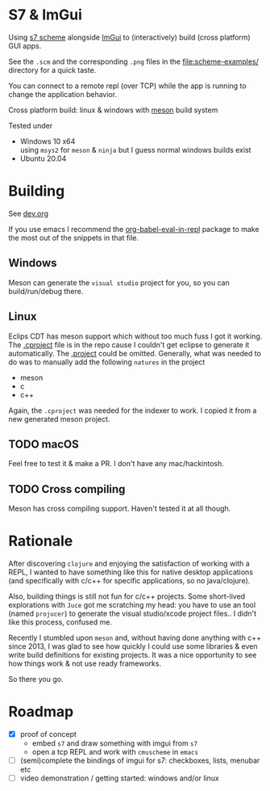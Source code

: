 * S7 & ImGui
  Using [[https://ccrma.stanford.edu/software/snd/snd/s7.html][s7 scheme]] alongside [[https://github.com/ocornut/imgui][ImGui]] to (interactively) build (cross platform) GUI apps.

  See the =.scm= and the corresponding =.png= files in the [[file:scheme-examples/]] directory for a quick taste.

  You can connect to a remote repl (over TCP) while the app is running to change the application behavior.

  Cross platform build: linux & windows with [[https://mesonbuild.com/][meson]] build system
  
  Tested under
  - Windows 10 x64 \\
    using =msys2= for =meson= & =ninja= but I guess normal windows builds exist
  - Ubuntu 20.04

* Building
  See [[file:dev.org][dev.org]]
  
  If you use emacs I recommend the [[https://github.com/diadochos/org-babel-eval-in-repl][org-babel-eval-in-repl]] package to make the most out of the snippets in that file.

** Windows
   Meson can generate the =visual studio= project for you, so you can build/run/debug there.

** Linux
   Eclips CDT has meson support which without too much fuss I got it working. The [[file:.cproject][.cproject]] file is in the repo cause I couldn't get eclipse to generate it automatically. The [[file:.project][.project]] could be omitted. Generally, what was needed to do was to manually add the following =natures= in the project
   - meson
   - c
   - c++

   Again, the =.cproject= was needed for the indexer to work. I copied it from a new generated meson project.

** TODO macOS
   Feel free to test it & make a PR. I don't have any mac/hackintosh.

** TODO Cross compiling
   Meson has cross compiling support. Haven't tested it at all though.

* Rationale
  After discovering =clojure= and enjoying the satisfaction of working with a REPL, I wanted to have something like this for native desktop applications (and specifically with c/c++ for specific applications, so no java/clojure).

  Also, building things is still not fun for c/c++ projects. Some short-lived explorations with =Juce= got me scratching my head: you have to use an tool (named =projucer=) to generate the visual studio/xcode project files.. I didn't like this process, confused me.

  Recently I stumbled upon =meson= and, without having done anything with c++ since 2013, I was glad to see how quickly I could use some libraries & even write build definitions for existing projects. It was a nice opportunity to see how things work & not use ready frameworks.

  So there you go.

* Roadmap
  - [X] proof of concept
    - embed =s7= and draw something with imgui from =s7=
    - open a tcp REPL and work with =cmuscheme= in =emacs=
  - [ ] (semi)complete the bindings of imgui for s7: checkboxes, lists, menubar etc
  - [ ] video demonstration / getting started: windows and/or linux

